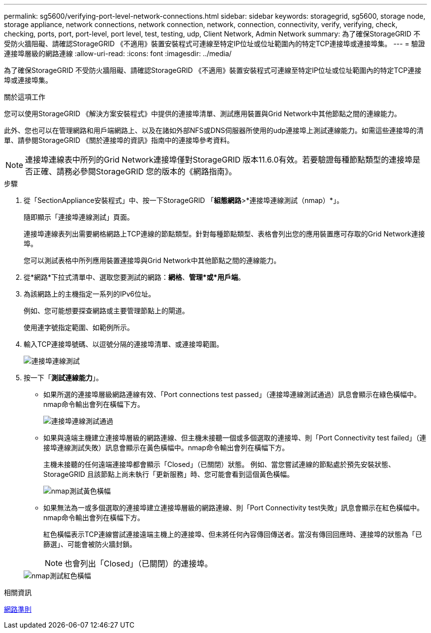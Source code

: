 ---
permalink: sg5600/verifying-port-level-network-connections.html 
sidebar: sidebar 
keywords: storagegrid, sg5600, storage node, storage appliance, network connections, network connection, network, connection, connectivity, verify, verifying, check, checking, ports, port, port-level, port level, test, testing, udp, Client Network, Admin Network 
summary: 為了確保StorageGRID 不受防火牆阻礙、請確認StorageGRID 《不適用》裝置安裝程式可連線至特定IP位址或位址範圍內的特定TCP連接埠或連接埠集。 
---
= 驗證連接埠層級的網路連線
:allow-uri-read: 
:icons: font
:imagesdir: ../media/


[role="lead"]
為了確保StorageGRID 不受防火牆阻礙、請確認StorageGRID 《不適用》裝置安裝程式可連線至特定IP位址或位址範圍內的特定TCP連接埠或連接埠集。

.關於這項工作
您可以使用StorageGRID 《解決方案安裝程式》中提供的連接埠清單、測試應用裝置與Grid Network中其他節點之間的連線能力。

此外、您也可以在管理網路和用戶端網路上、以及在諸如外部NFS或DNS伺服器所使用的udp連接埠上測試連線能力。如需這些連接埠的清單、請參閱StorageGRID 《關於連接埠的資訊》指南中的連接埠參考資料。


NOTE: 連接埠連線表中所列的Grid Network連接埠僅對StorageGRID 版本11.6.0有效。若要驗證每種節點類型的連接埠是否正確、請務必參閱StorageGRID 您的版本的《網路指南》。

.步驟
. 從「SectionAppliance安裝程式」中、按一下StorageGRID 「*組態網路*>*連接埠連線測試（nmap）*」。
+
隨即顯示「連接埠連線測試」頁面。

+
連接埠連線表列出需要網格網路上TCP連線的節點類型。針對每種節點類型、表格會列出您的應用裝置應可存取的Grid Network連接埠。

+
您可以測試表格中所列應用裝置連接埠與Grid Network中其他節點之間的連線能力。

. 從*網路*下拉式清單中、選取您要測試的網路：*網格*、*管理*或*用戶端*。
. 為該網路上的主機指定一系列的IPv6位址。
+
例如、您可能想要探查網路或主要管理節點上的閘道。

+
使用連字號指定範圍、如範例所示。

. 輸入TCP連接埠號碼、以逗號分隔的連接埠清單、或連接埠範圍。
+
image::../media/port_connectivity_test_start.png[連接埠連線測試]

. 按一下「*測試連線能力*」。
+
** 如果所選的連接埠層級網路連線有效、「Port connections test passed」（連接埠連線測試通過）訊息會顯示在綠色橫幅中。nmap命令輸出會列在橫幅下方。
+
image::../media/port_connectivity_test_passed.png[連接埠連線測試通過]

** 如果與遠端主機建立連接埠層級的網路連線、但主機未接聽一個或多個選取的連接埠、則「Port Connectivity test failed」（連接埠連線測試失敗）訊息會顯示在黃色橫幅中。nmap命令輸出會列在橫幅下方。
+
主機未接聽的任何遠端連接埠都會顯示「Closed」（已關閉）狀態。 例如、當您嘗試連線的節點處於預先安裝狀態、StorageGRID 且該節點上尚未執行「更新服務」時、您可能會看到這個黃色橫幅。

+
image::../media/nmap_test_yellow_banner.png[nmap測試黃色橫幅]

** 如果無法為一或多個選取的連接埠建立連接埠層級的網路連線、則「Port Connectivity test失敗」訊息會顯示在紅色橫幅中。nmap命令輸出會列在橫幅下方。
+
紅色橫幅表示TCP連線嘗試連接遠端主機上的連接埠、但未將任何內容傳回傳送者。當沒有傳回回應時、連接埠的狀態為「已篩選」、可能會被防火牆封鎖。

+

NOTE: 也會列出「Closed」（已關閉）的連接埠。

+
image::../media/nmap_test_red_banner.png[nmap測試紅色橫幅]





.相關資訊
xref:../network/index.adoc[網路準則]
